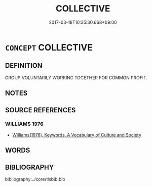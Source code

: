 # -*- mode: mandoku-tls-view -*-
#+TITLE: COLLECTIVE
#+DATE: 2017-03-18T10:35:30.668+09:00        
#+STARTUP: content
* =CONCEPT= COLLECTIVE
:PROPERTIES:
:CUSTOM_ID: uuid-3ee6a620-179c-41d9-9069-5ca817efaa31
:TR_ZH: 集合
:END:
** DEFINITION

GROUP VOLUNTARILY WORKING TOGETHER FOR COMMON PROFIT.

** NOTES

** SOURCE REFERENCES
*** WILLIAMS 1976
 - [[cite:WILLIAMS-1976][Williams(1976), Keywords.  A Vocabulary of Culture and Society]]
** WORDS
   :PROPERTIES:
   :VISIBILITY: children
   :END:
** BIBLIOGRAPHY
bibliography:../core/tlsbib.bib
